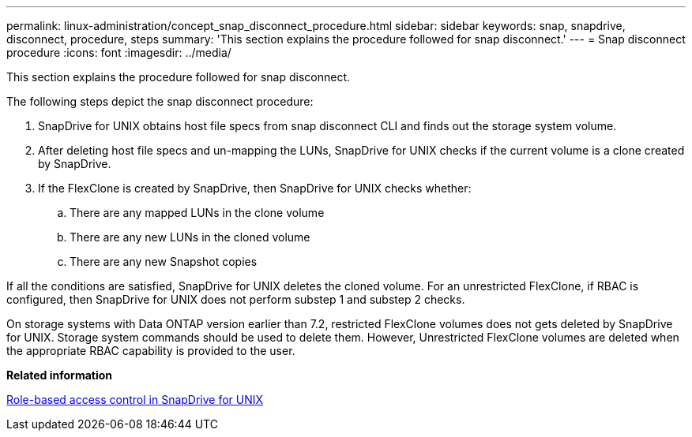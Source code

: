 ---
permalink: linux-administration/concept_snap_disconnect_procedure.html
sidebar: sidebar
keywords: snap, snapdrive, disconnect, procedure, steps
summary: 'This section explains the procedure followed for snap disconnect.'
---
= Snap disconnect procedure
:icons: font
:imagesdir: ../media/

[.lead]
This section explains the procedure followed for snap disconnect.

The following steps depict the snap disconnect procedure:

. SnapDrive for UNIX obtains host file specs from snap disconnect CLI and finds out the storage system volume.
. After deleting host file specs and un-mapping the LUNs, SnapDrive for UNIX checks if the current volume is a clone created by SnapDrive.
. If the FlexClone is created by SnapDrive, then SnapDrive for UNIX checks whether:
 .. There are any mapped LUNs in the clone volume
 .. There are any new LUNs in the cloned volume
 .. There are any new Snapshot copies

If all the conditions are satisfied, SnapDrive for UNIX deletes the cloned volume. For an unrestricted FlexClone, if RBAC is configured, then SnapDrive for UNIX does not perform substep 1 and substep 2 checks.

On storage systems with Data ONTAP version earlier than 7.2, restricted FlexClone volumes does not gets deleted by SnapDrive for UNIX. Storage system commands should be used to delete them. However, Unrestricted FlexClone volumes are deleted when the appropriate RBAC capability is provided to the user.

*Related information*

xref:concept_role_based_access_control_in_snapdrive_for_unix.adoc[Role-based access control in SnapDrive for UNIX]
